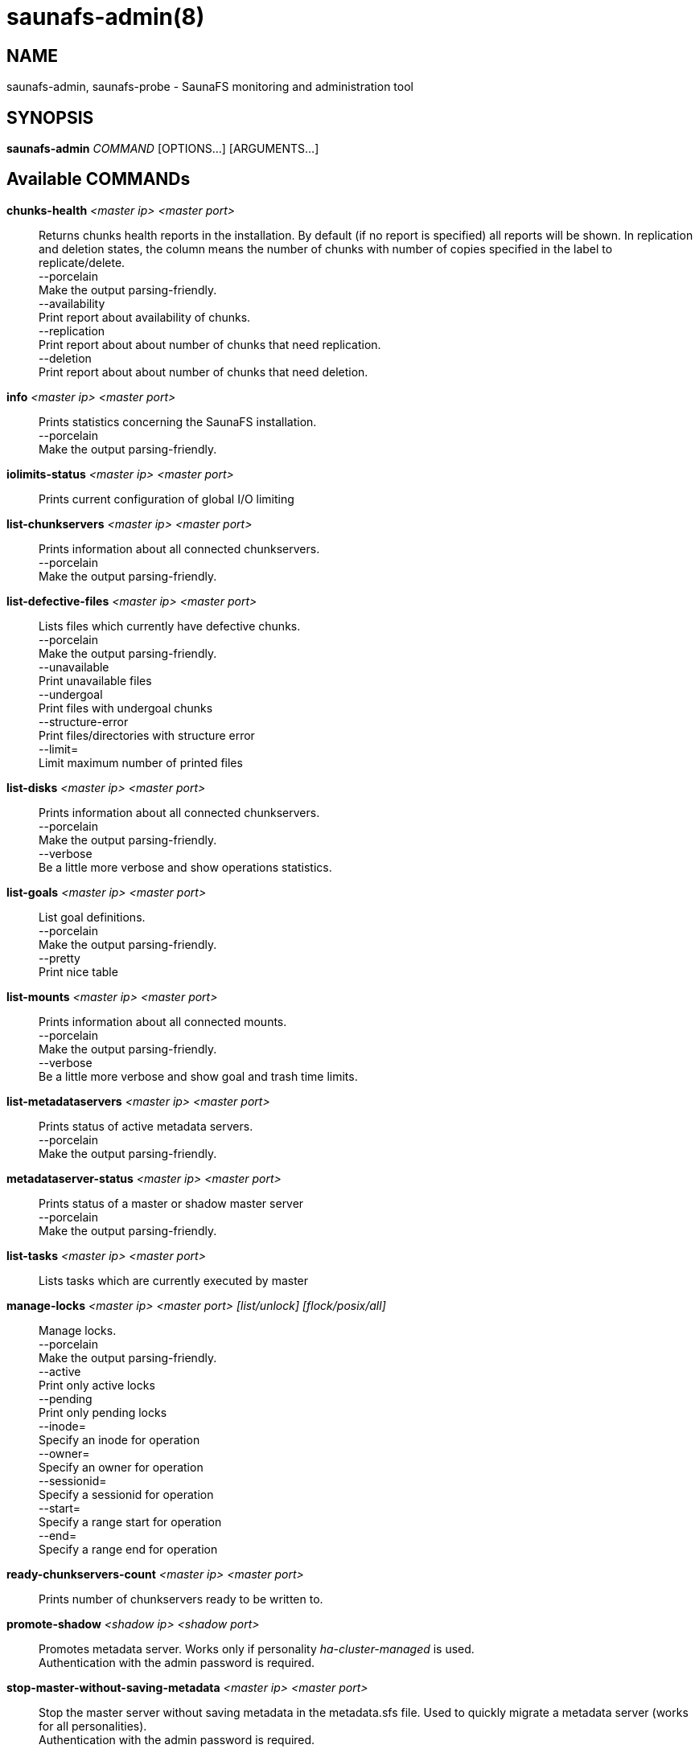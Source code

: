 saunafs-admin(8)
=================

== NAME

saunafs-admin, saunafs-probe - SaunaFS monitoring and administration tool

== SYNOPSIS

**saunafs-admin** __COMMAND__ [OPTIONS...] [ARGUMENTS...]

== Available COMMANDs

*chunks-health* __<master ip> <master port>__::
  Returns chunks health reports in the installation.
  By default (if no report is specified) all reports will be shown.
  In replication and deletion states, the column means the number of chunks
  with number of copies specified in the label to replicate/delete. +
  --porcelain +
    Make the output parsing-friendly. +
  --availability +
    Print report about availability of chunks. +
  --replication +
    Print report about about number of chunks that need replication. +
  --deletion +
    Print report about about number of chunks that need deletion. +

*info* __<master ip> <master port>__::
  Prints statistics concerning the SaunaFS installation. +
  --porcelain +
    Make the output parsing-friendly. +

*iolimits-status* __<master ip> <master port>__::
  Prints current configuration of global I/O limiting

*list-chunkservers* __<master ip> <master port>__::
  Prints information about all connected chunkservers. +
  --porcelain +
    Make the output parsing-friendly. +

*list-defective-files* __<master ip> <master port>__::
  Lists files which currently have defective chunks. +
  --porcelain +
    Make the output parsing-friendly. +
  --unavailable +
    Print unavailable files +
  --undergoal +
    Print files with undergoal chunks +
  --structure-error +
    Print files/directories with structure error +
  --limit= +
    Limit maximum number of printed files +

*list-disks* __<master ip> <master port>__::
  Prints information about all connected chunkservers. +
  --porcelain +
    Make the output parsing-friendly. +
  --verbose +
    Be a little more verbose and show operations statistics. +

*list-goals* __<master ip> <master port>__::
  List goal definitions. +
  --porcelain +
    Make the output parsing-friendly. +
  --pretty +
    Print nice table +

*list-mounts* __<master ip> <master port>__::
  Prints information about all connected mounts. +
  --porcelain +
    Make the output parsing-friendly. +
  --verbose +
    Be a little more verbose and show goal and trash time limits. +

*list-metadataservers* __<master ip> <master port>__::
  Prints status of active metadata servers. +
  --porcelain +
    Make the output parsing-friendly. +

*metadataserver-status* __<master ip> <master port>__::
  Prints status of a master or shadow master server +
  --porcelain +
    Make the output parsing-friendly. +

  *list-tasks* __<master ip> <master port>__::
  Lists tasks which are currently executed by master

*manage-locks* __<master ip> <master port> [list/unlock] [flock/posix/all]__::
  Manage locks. +
  --porcelain +
    Make the output parsing-friendly. +
  --active +
    Print only active locks +
  --pending +
    Print only pending locks +
  --inode= +
    Specify an inode for operation +
  --owner= +
    Specify an owner for operation +
  --sessionid= +
    Specify a sessionid for operation +
  --start= +
    Specify a range start for operation +
  --end= +
    Specify a range end for operation +

*ready-chunkservers-count* __<master ip> <master port>__::
  Prints number of chunkservers ready to be written to.

*promote-shadow* __<shadow ip> <shadow port>__::
  Promotes metadata server. Works only if personality 'ha-cluster-managed' is used. +
  Authentication with the admin password is required. +

*stop-master-without-saving-metadata* __<master ip> <master port>__::
  Stop the master server without saving metadata in the metadata.sfs file.
  Used to quickly migrate a metadata server (works for all personalities). +
  Authentication with the admin password is required. +

*reload-config* __<master ip> <master port>__::
  Requests reloading configuration from the config file.
  This is synchronous (waits for reload to finish). +
  Authentication with the admin password is required. +

*save-metadata* __<metadataserver ip> <metadataserver port>__::
  Requests saving the current state of metadata into the metadata.sfs file.
  With --async fail if the process cannot be started, e.g. because the process
  is already in progress. Without --async, fails if either the process cannot be
  started or if it finishes with an error (i.e., no metadata file is created). +
  Authentication with the admin password is required. +
  --async +
    Don't wait for the task to finish. +

*stop-task* __<master ip> <master port> <task id>__::
    Stop execution of task with the given id

*list-session* __<master ip> <master port>__::
  Lists all currently open sessions.

*delete-session* __<master ip> <master port> <session_id>__::
    Deletes the specified session.

*dump-config* __<master ip> <master port>__::
    Dumps the configuration files of the master server +
    Authentication with the admin password is required +

== REPORTING BUGS

Report bugs either to the Github repository <https://github.com/leil/saunafs> as an
issue or to <contact@saunafs.com>.

== COPYRIGHT

Copyright 2013-2019 Skytechnology sp. z o.o.
Copyright 2023      Leil Storage OÜ

SaunaFS is free software: you can redistribute it and/or modify it under the terms of the GNU
General Public License as published by the Free Software Foundation, version 3.

SaunaFS is distributed in the hope that it will be useful, but WITHOUT ANY WARRANTY; without even
the implied warranty of MERCHANTABILITY or FITNESS FOR A PARTICULAR PURPOSE. See the GNU General
Public License for more details.

You should have received a copy of the GNU General Public License along with SaunaFS. If not, see
<http://www.gnu.org/licenses/>.
